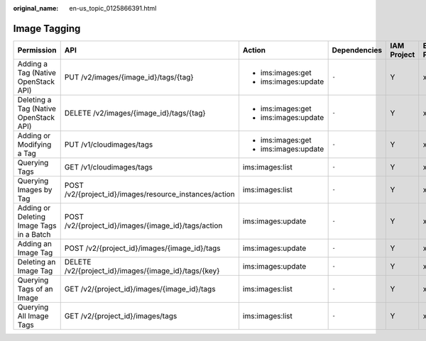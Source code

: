 :original_name: en-us_topic_0125866391.html

.. _en-us_topic_0125866391:

Image Tagging
=============

+------------------------------------------+--------------------------------------------------------+----------------------+--------------+-------------+--------------------+
| Permission                               | API                                                    | Action               | Dependencies | IAM Project | Enterprise Project |
+==========================================+========================================================+======================+==============+=============+====================+
| Adding a Tag (Native OpenStack API)      | PUT /v2/images/{image_id}/tags/{tag}                   | -  ims:images:get    | ``-``        | Y           | x                  |
|                                          |                                                        | -  ims:images:update |              |             |                    |
+------------------------------------------+--------------------------------------------------------+----------------------+--------------+-------------+--------------------+
| Deleting a Tag (Native OpenStack API)    | DELETE /v2/images/{image_id}/tags/{tag}                | -  ims:images:get    | ``-``        | Y           | x                  |
|                                          |                                                        | -  ims:images:update |              |             |                    |
+------------------------------------------+--------------------------------------------------------+----------------------+--------------+-------------+--------------------+
| Adding or Modifying a Tag                | PUT /v1/cloudimages/tags                               | -  ims:images:get    | ``-``        | Y           | x                  |
|                                          |                                                        | -  ims:images:update |              |             |                    |
+------------------------------------------+--------------------------------------------------------+----------------------+--------------+-------------+--------------------+
| Querying Tags                            | GET /v1/cloudimages/tags                               | ims:images:list      | ``-``        | Y           | x                  |
+------------------------------------------+--------------------------------------------------------+----------------------+--------------+-------------+--------------------+
| Querying Images by Tag                   | POST /v2/{project_id}/images/resource_instances/action | ims:images:list      | ``-``        | Y           | x                  |
+------------------------------------------+--------------------------------------------------------+----------------------+--------------+-------------+--------------------+
| Adding or Deleting Image Tags in a Batch | POST /v2/{project_id}/images/{image_id}/tags/action    | ims:images:update    | ``-``        | Y           | x                  |
+------------------------------------------+--------------------------------------------------------+----------------------+--------------+-------------+--------------------+
| Adding an Image Tag                      | POST /v2/{project_id}/images/{image_id}/tags           | ims:images:update    | ``-``        | Y           | x                  |
+------------------------------------------+--------------------------------------------------------+----------------------+--------------+-------------+--------------------+
| Deleting an Image Tag                    | DELETE /v2/{project_id}/images/{image_id}/tags/{key}   | ims:images:update    | ``-``        | Y           | x                  |
+------------------------------------------+--------------------------------------------------------+----------------------+--------------+-------------+--------------------+
| Querying Tags of an Image                | GET /v2/{project_id}/images/{image_id}/tags            | ims:images:list      | ``-``        | Y           | x                  |
+------------------------------------------+--------------------------------------------------------+----------------------+--------------+-------------+--------------------+
| Querying All Image Tags                  | GET /v2/{project_id}/images/tags                       | ims:images:list      | ``-``        | Y           | x                  |
+------------------------------------------+--------------------------------------------------------+----------------------+--------------+-------------+--------------------+
